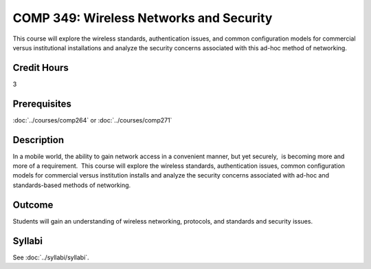 ﻿.. index::
    Wireless Networks and Security
    Wireless Networks
    Wireless
    Networks
    Security
    COMP 349

COMP 349: Wireless Networks and Security
========================================

This course will explore the wireless standards, authentication issues, and common configuration models for commercial versus institutional installations and analyze the security concerns associated with this ad-hoc method of networking.

Credit Hours
----------------------- 

3

Prerequisites
-------------------------

:doc:`../courses/comp264` or :doc:`../courses/comp271`

Description
-------------------------

In a mobile world, the ability to gain network access in a convenient manner, but yet securely,  is becoming more and more of a requirement.  This course will explore the wireless standards, authentication issues, common configuration models for commercial versus institution installs and analyze the security concerns associated with ad-hoc and standards-based methods of networking.

Outcome
----------------------

Students will gain an understanding of wireless networking, protocols, and standards and security issues.

Syllabi
--------------------

See :doc:`../syllabi/syllabi`.
